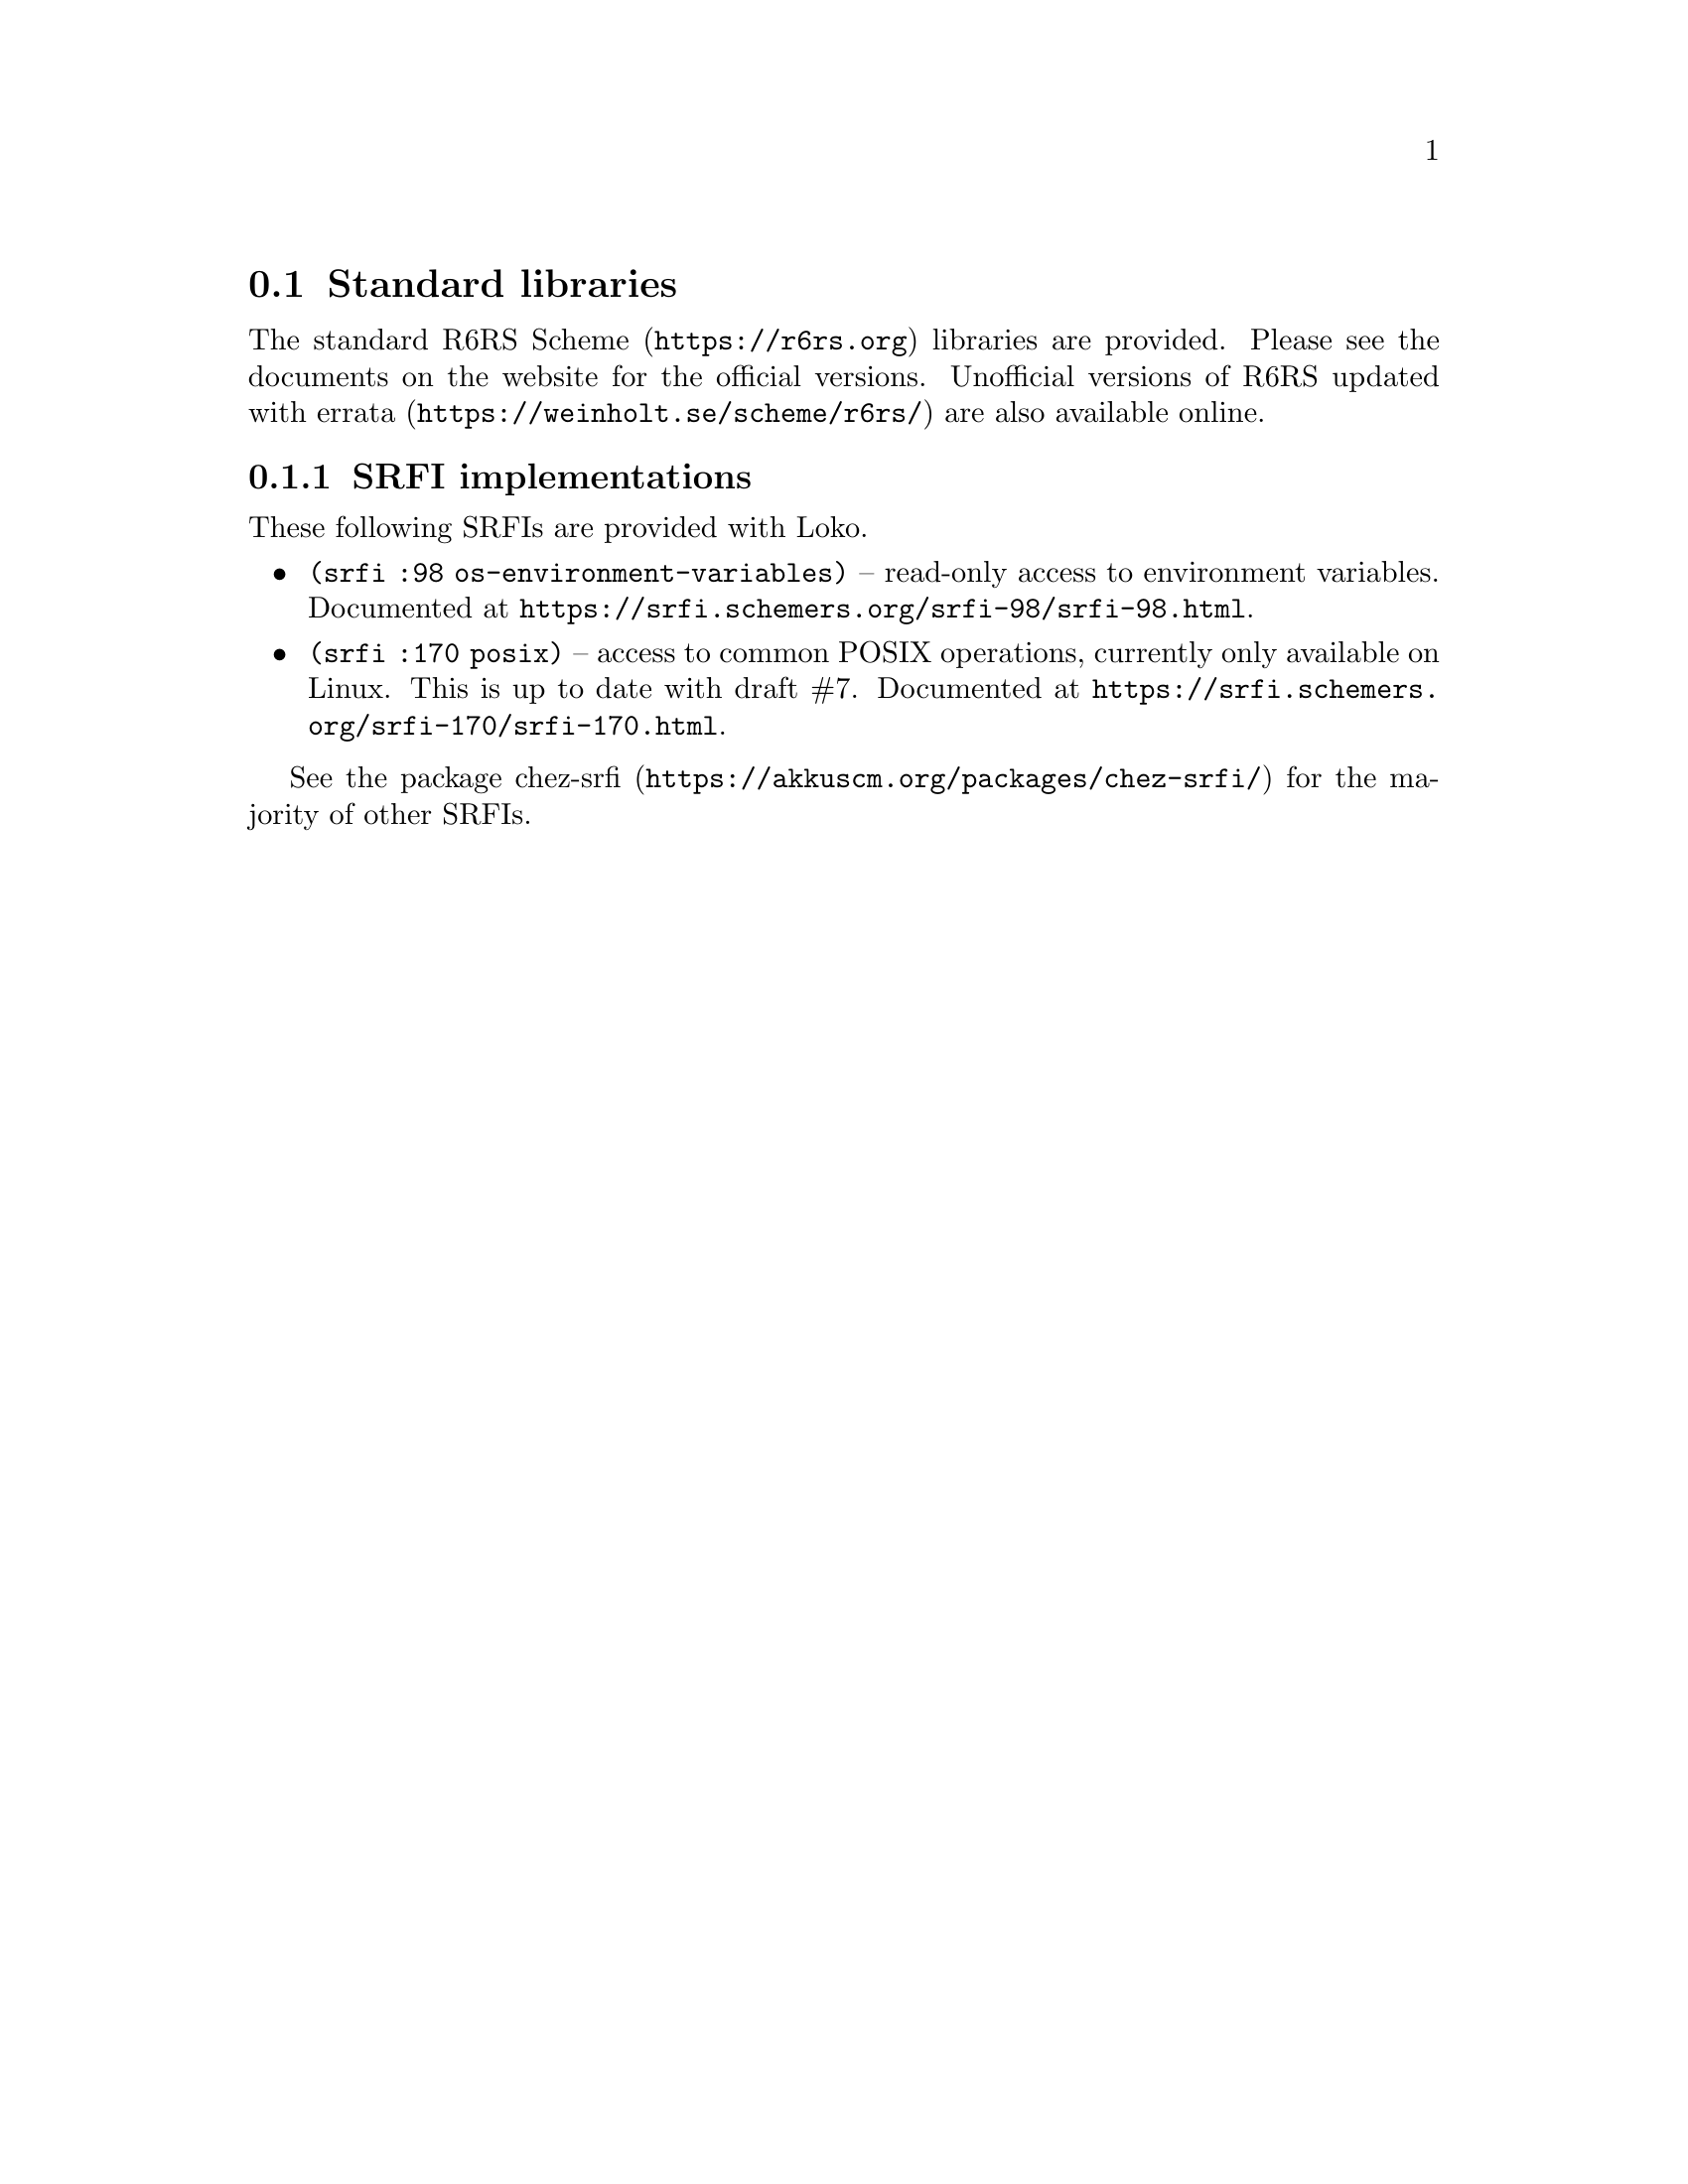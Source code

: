 @node Standard libraries
@section Standard libraries

The standard @url{https://r6rs.org, R6RS Scheme} libraries are
provided. Please see the documents on the website for the official
versions. Unofficial versions of
@url{https://weinholt.se/scheme/r6rs/, R6RS updated with errata} are
also available online.

@node SRFI implementations
@subsection SRFI implementations

These following SRFIs are provided with Loko.

@itemize
@item
@code{(srfi :98 os-environment-variables)} -- read-only access to
environment variables. Documented at
@url{https://srfi.schemers.org/srfi-98/srfi-98.html}.

@item
@code{(srfi :170 posix)} -- access to common POSIX operations,
currently only available on Linux. This is up to date with draft #7.
Documented at @url{https://srfi.schemers.org/srfi-170/srfi-170.html}.

@end itemize

See the package @url{https://akkuscm.org/packages/chez-srfi/,
chez-srfi} for the majority of other SRFIs.

@c Local Variables:
@c TeX-master: "loko.texi"
@c End:
